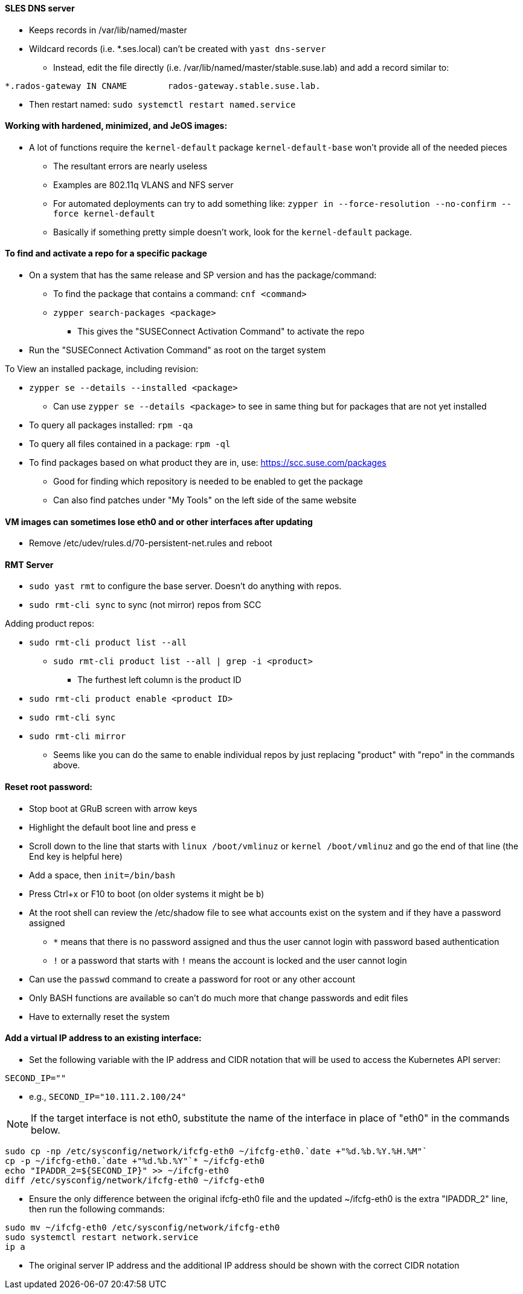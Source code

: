 ==== SLES DNS server
* Keeps records in /var/lib/named/master
* Wildcard records (i.e. *.ses.local) can't be created with `yast dns-server`
** Instead, edit the file directly (i.e. /var/lib/named/master/stable.suse.lab) and add a record similar to:
----
*.rados-gateway IN CNAME        rados-gateway.stable.suse.lab.
----
** Then restart named: `sudo systemctl restart named.service`

==== Working with hardened, minimized, and JeOS images:
* A lot of functions require the `kernel-default` package `kernel-default-base` won't provide all of the needed pieces
** The resultant errors are nearly useless
** Examples are 802.11q VLANS and NFS server
** For automated deployments can try to add something like: `zypper in --force-resolution --no-confirm --force kernel-default`
** Basically if something pretty simple doesn't work, look for the `kernel-default` package.

==== To find and activate a repo for a specific package

* On a system that has the same release and SP version and has the package/command:
** To find the package that contains a command: `cnf <command>`
** `zypper search-packages <package>`
*** This gives the "SUSEConnect Activation Command" to activate the repo

* Run the "SUSEConnect Activation Command" as root on the target system

.To View an installed package, including revision:
* `zypper se --details --installed <package>`
** Can use `zypper se --details <package>` to see in same thing but for packages that are not yet installed
* To query all packages installed: `rpm -qa`
* To query all files contained in a package: `rpm -ql`

* To find packages based on what product they are in, use: https://scc.suse.com/packages
** Good for finding which repository is needed to be enabled to get the package
** Can also find patches under "My Tools" on the left side of the same website

==== VM images can sometimes lose eth0 and or other interfaces after updating
* Remove /etc/udev/rules.d/70-persistent-net.rules and reboot

==== RMT Server
* `sudo yast rmt` to configure the base server. Doesn't do anything with repos.
* `sudo rmt-cli sync` to sync (not mirror) repos from SCC

.Adding product repos:
* `sudo rmt-cli product list --all`
** `sudo rmt-cli product list --all | grep -i <product>`
*** The furthest left column is the product ID
* `sudo rmt-cli product enable <product ID>`
* `sudo rmt-cli sync`
* `sudo rmt-cli mirror`

*** Seems like you can do the same to enable individual repos by just replacing "product" with "repo" in the commands above.

==== Reset root password:
* Stop boot at GRuB screen with arrow keys
* Highlight the default boot line and press `e`
* Scroll down to the line that starts with `linux     /boot/vmlinuz` or `kernel     /boot/vmlinuz` and go the end of that line (the End key is helpful here)
* Add a space, then `init=/bin/bash`
* Press Ctrl+x or F10 to boot (on older systems it might be `b`)
* At the root shell can review the /etc/shadow file to see what accounts exist on the system and if they have a password assigned
** `*` means that there is no password assigned and thus the user cannot login with password based authentication
** `!` or a password that starts with `!` means the account is locked and the user cannot login
* Can use the `passwd` command to create a password for root or any other account
* Only BASH functions are available so can't do much more that change passwords and edit files
* Have to externally reset the system

==== Add a virtual IP address to an existing interface:

* Set the following variable with the IP address and CIDR notation that will be used to access the Kubernetes API server:

----
SECOND_IP=""
----

** e.g., `SECOND_IP="10.111.2.100/24"`

NOTE: If the target interface is not eth0, substitute the name of the interface in place of "eth0" in the commands below.

----
sudo cp -np /etc/sysconfig/network/ifcfg-eth0 ~/ifcfg-eth0.`date +"%d.%b.%Y.%H.%M"`
cp -p ~/ifcfg-eth0.`date +"%d.%b.%Y"`* ~/ifcfg-eth0
echo "IPADDR_2=${SECOND_IP}" >> ~/ifcfg-eth0
diff /etc/sysconfig/network/ifcfg-eth0 ~/ifcfg-eth0
----

** Ensure the only difference between the original ifcfg-eth0 file and the updated ~/ifcfg-eth0 is the extra "IPADDR_2" line, then run the following commands:

----
sudo mv ~/ifcfg-eth0 /etc/sysconfig/network/ifcfg-eth0
sudo systemctl restart network.service
ip a
----

** The original server IP address and the additional IP address should be shown with the correct CIDR notation

// vim: set syntax=asciidoc:
